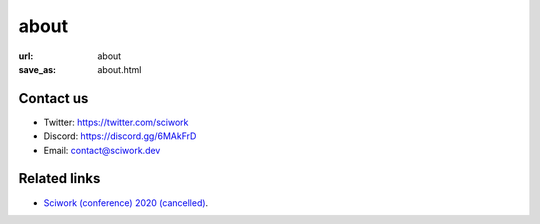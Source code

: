 =====
about
=====

:url: about
:save_as: about.html

Contact us
==========

* Twitter: https://twitter.com/sciwork
* Discord: https://discord.gg/6MAkFrD
* Email: contact@sciwork.dev

Related links
=============

* `Sciwork (conference) 2020 (cancelled) <https://conf.sciwork.dev/2020>`__.

